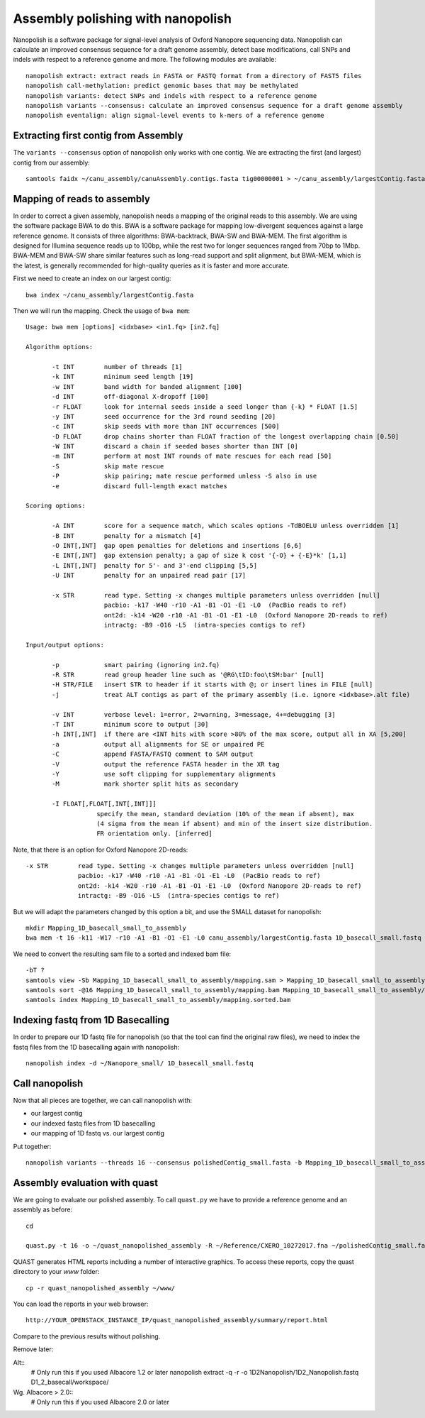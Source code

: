 Assembly polishing with nanopolish
==================================

Nanopolish is a software package for signal-level analysis of Oxford Nanopore sequencing data. Nanopolish can calculate an improved consensus sequence for a draft genome assembly, detect base modifications, call SNPs and indels with respect to a reference genome and more. The following modules are available::

  nanopolish extract: extract reads in FASTA or FASTQ format from a directory of FAST5 files
  nanopolish call-methylation: predict genomic bases that may be methylated
  nanopolish variants: detect SNPs and indels with respect to a reference genome
  nanopolish variants --consensus: calculate an improved consensus sequence for a draft genome assembly
  nanopolish eventalign: align signal-level events to k-mers of a reference genome



Extracting first contig from Assembly
-------------------------------------

The ``variants --consensus`` option of nanopolish only works with one contig. We are extracting the first (and largest) contig from our assembly::

  samtools faidx ~/canu_assembly/canuAssembly.contigs.fasta tig00000001 > ~/canu_assembly/largestContig.fasta

Mapping of reads to assembly
----------------------------

In order to correct a given assembly, nanopolish needs a mapping of the original reads to this assembly. We are using the software package BWA to do this. BWA is a software package for mapping low-divergent sequences against a large reference genome. It consists of three algorithms: BWA-backtrack, BWA-SW and BWA-MEM. The first algorithm is designed for Illumina sequence reads up to 100bp, while the rest two for longer sequences ranged from 70bp to 1Mbp. BWA-MEM and BWA-SW share similar features such as long-read support and split alignment, but BWA-MEM, which is the latest, is generally recommended for high-quality queries as it is faster and more accurate.

First we need to create an index on our largest contig::
  
  bwa index ~/canu_assembly/largestContig.fasta

Then we will run the mapping. Check the usage of ``bwa mem``::

  Usage: bwa mem [options] <idxbase> <in1.fq> [in2.fq]

  Algorithm options:

         -t INT        number of threads [1]
         -k INT        minimum seed length [19]
         -w INT        band width for banded alignment [100]
         -d INT        off-diagonal X-dropoff [100]
         -r FLOAT      look for internal seeds inside a seed longer than {-k} * FLOAT [1.5]
         -y INT        seed occurrence for the 3rd round seeding [20]
         -c INT        skip seeds with more than INT occurrences [500]
         -D FLOAT      drop chains shorter than FLOAT fraction of the longest overlapping chain [0.50]
         -W INT        discard a chain if seeded bases shorter than INT [0]
         -m INT        perform at most INT rounds of mate rescues for each read [50]
         -S            skip mate rescue
         -P            skip pairing; mate rescue performed unless -S also in use
         -e            discard full-length exact matches

  Scoring options:

         -A INT        score for a sequence match, which scales options -TdBOELU unless overridden [1]
         -B INT        penalty for a mismatch [4]
         -O INT[,INT]  gap open penalties for deletions and insertions [6,6]
         -E INT[,INT]  gap extension penalty; a gap of size k cost '{-O} + {-E}*k' [1,1]
         -L INT[,INT]  penalty for 5'- and 3'-end clipping [5,5]
         -U INT        penalty for an unpaired read pair [17]

         -x STR        read type. Setting -x changes multiple parameters unless overridden [null]
                       pacbio: -k17 -W40 -r10 -A1 -B1 -O1 -E1 -L0  (PacBio reads to ref)
                       ont2d: -k14 -W20 -r10 -A1 -B1 -O1 -E1 -L0  (Oxford Nanopore 2D-reads to ref)
                       intractg: -B9 -O16 -L5  (intra-species contigs to ref)

  Input/output options:

         -p            smart pairing (ignoring in2.fq)
         -R STR        read group header line such as '@RG\tID:foo\tSM:bar' [null]
         -H STR/FILE   insert STR to header if it starts with @; or insert lines in FILE [null]
         -j            treat ALT contigs as part of the primary assembly (i.e. ignore <idxbase>.alt file)

         -v INT        verbose level: 1=error, 2=warning, 3=message, 4+=debugging [3]
         -T INT        minimum score to output [30]
         -h INT[,INT]  if there are <INT hits with score >80% of the max score, output all in XA [5,200]
         -a            output all alignments for SE or unpaired PE
         -C            append FASTA/FASTQ comment to SAM output
         -V            output the reference FASTA header in the XR tag
         -Y            use soft clipping for supplementary alignments
         -M            mark shorter split hits as secondary

         -I FLOAT[,FLOAT[,INT[,INT]]]
                     specify the mean, standard deviation (10% of the mean if absent), max
                     (4 sigma from the mean if absent) and min of the insert size distribution.
                     FR orientation only. [inferred]


Note, that there is an option for Oxford Nanopore 2D-reads::

         -x STR        read type. Setting -x changes multiple parameters unless overridden [null]
                       pacbio: -k17 -W40 -r10 -A1 -B1 -O1 -E1 -L0  (PacBio reads to ref)
                       ont2d: -k14 -W20 -r10 -A1 -B1 -O1 -E1 -L0  (Oxford Nanopore 2D-reads to ref)
                       intractg: -B9 -O16 -L5  (intra-species contigs to ref)
                       
But we will adapt the parameters changed by this option a bit, and use the SMALL dataset for nanopolish::

  mkdir Mapping_1D_basecall_small_to_assembly
  bwa mem -t 16 -k11 -W17 -r10 -A1 -B1 -O1 -E1 -L0 canu_assembly/largestContig.fasta 1D_basecall_small.fastq > Mapping_1D_basecall_small_to_assembly/mapping.sam
  
We need to convert the resulting sam file to a sorted and indexed bam file::
  
  -bT ?
  samtools view -Sb Mapping_1D_basecall_small_to_assembly/mapping.sam > Mapping_1D_basecall_small_to_assembly/mapping.bam
  samtools sort -@16 Mapping_1D_basecall_small_to_assembly/mapping.bam Mapping_1D_basecall_small_to_assembly/mapping.sorted
  samtools index Mapping_1D_basecall_small_to_assembly/mapping.sorted.bam
  

Indexing fastq from 1D Basecalling
----------------------------------

In order to prepare our 1D fastq file for nanopolish (so that the tool can find the original raw files), we need to index the fastq files from the 1D basecalling again with nanopolish::

  nanopolish index -d ~/Nanopore_small/ 1D_basecall_small.fastq

Call nanopolish
---------------

Now that all pieces are together, we can call nanopolish with:

- our largest contig
- our indexed fastq files from 1D basecalling
- our mapping of 1D fastq vs. our largest contig

Put together::

  nanopolish variants --threads 16 --consensus polishedContig_small.fasta -b Mapping_1D_basecall_small_to_assembly/mapping.sorted.bam -r 1D_basecall_small.fastq -g canu_assembly/largestContig.fasta


Assembly evaluation with quast
------------------------------

We are going to evaluate our polished assembly. To call ``quast.py`` we have to provide a reference genome and an assembly as before::

  cd
  
  quast.py -t 16 -o ~/quast_nanopolished_assembly -R ~/Reference/CXERO_10272017.fna ~/polishedContig_small.fasta

QUAST generates HTML reports including a number of interactive graphics. To access these reports, copy the
quast directory to your `www` folder::

  cp -r quast_nanopolished_assembly ~/www/

You can load the reports in your web browser::

  http://YOUR_OPENSTACK_INSTANCE_IP/quast_nanopolished_assembly/summary/report.html

Compare to the previous results without polishing.



Remove later:

Alt::
  # Only run this if you used Albacore 1.2 or later
  nanopolish extract -q -r -o 1D2Nanopolish/1D2_Nanopolish.fastq D1_2_basecall/workspace/

Wg. Albacore > 2.0::
  # Only run this if you used Albacore 2.0 or later
  
  
 
